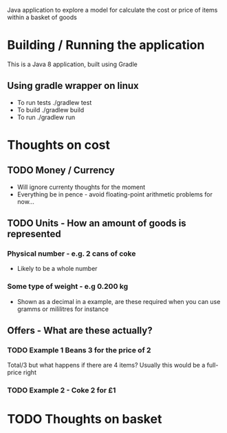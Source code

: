 Java application to explore a model for calculate the cost or price of items within a basket of goods

* Building / Running the application
This is a Java 8 application, built using Gradle

** Using gradle wrapper on linux
- To run tests ./gradlew test
- To build ./gradlew build
- To run ./gradlew run

* Thoughts on cost
** TODO Money / Currency
- Will ignore currenty thoughts for the moment
- Everything be in pence - avoid floating-point arithmetic problems for now... 

** TODO Units - How an amount of goods is represented
*** Physical number - e.g. 2 cans of coke
- Likely to be a whole number
*** Some type of weight - e.g 0.200 kg
- Shown as a decimal in a example, are these required when you can use gramms or mililitres for instance

** Offers - What are these actually?
*** TODO Example 1 Beans 3 for the price of 2
Total/3 but what happens if there are 4 items? Usually this would be a full-price right

*** TODO Example 2 - Coke 2 for £1

* TODO Thoughts on basket












